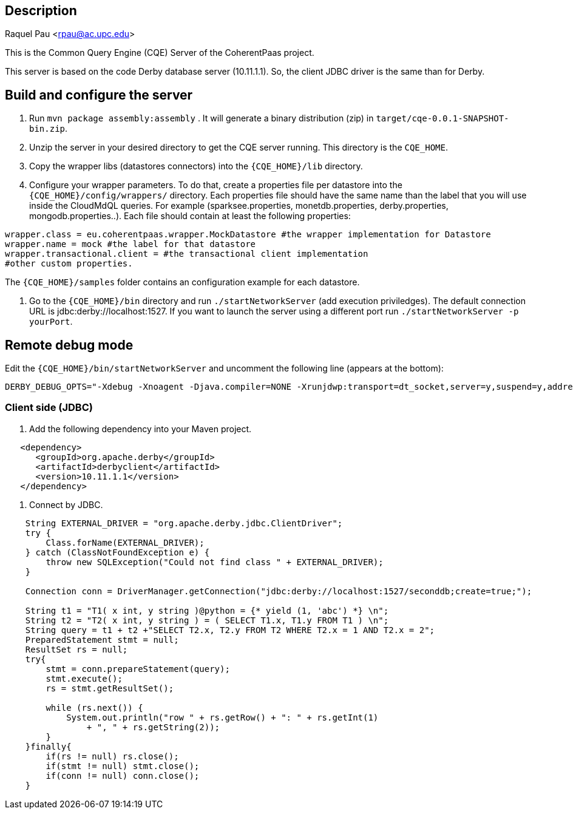 == Description
Raquel Pau <rpau@ac.upc.edu>

This is the Common Query Engine (CQE) Server of the CoherentPaas project.

This server is based on the code Derby database server (10.11.1.1). So, the client JDBC driver is the same than for Derby.


== Build and configure the server

1. Run `mvn package assembly:assembly` . It will generate a binary distribution (zip) in `target/cqe-0.0.1-SNAPSHOT-bin.zip`. 

2. Unzip the server in your desired directory to get the CQE server running. This directory is the `CQE_HOME`.

3. Copy the wrapper libs (datastores connectors) into the `{CQE_HOME}/lib` directory.

4. Configure your wrapper parameters. To do that, create a properties file per datastore into the `{CQE_HOME}/config/wrappers/` directory. 
Each properties file should have the same name than the label that you will use inside the CloudMdQL queries. For example (sparksee.properties,
 monetdb.properties, derby.properties, mongodb.properties..). Each file should contain at least the following properties:

[source,java]
----
wrapper.class = eu.coherentpaas.wrapper.MockDatastore #the wrapper implementation for Datastore
wrapper.name = mock #the label for that datastore
wrapper.transactional.client = #the transactional client implementation
#other custom properties.
----
The `{CQE_HOME}/samples` folder contains an configuration example for each datastore.

5. Go to the `{CQE_HOME}/bin` directory and run `./startNetworkServer` (add execution priviledges). The default connection 
URL is jdbc:derby://localhost:1527. If you want to launch the server using a different port run `./startNetworkServer -p yourPort`.


== Remote debug mode

Edit the  `{CQE_HOME}/bin/startNetworkServer` and uncomment the following line (appears at the bottom):

[source,bash]
----

DERBY_DEBUG_OPTS="-Xdebug -Xnoagent -Djava.compiler=NONE -Xrunjdwp:transport=dt_socket,server=y,suspend=y,address=1044"
----

=== Client side (JDBC)

1. Add the following dependency into your Maven project.

[source,xml]
----

   <dependency>
      <groupId>org.apache.derby</groupId>
      <artifactId>derbyclient</artifactId>
      <version>10.11.1.1</version>
   </dependency>
---- 

2. Connect by JDBC.

[source,java]
----
    String EXTERNAL_DRIVER = "org.apache.derby.jdbc.ClientDriver";
    try {
        Class.forName(EXTERNAL_DRIVER);
    } catch (ClassNotFoundException e) {
        throw new SQLException("Could not find class " + EXTERNAL_DRIVER);
    }

    Connection conn = DriverManager.getConnection("jdbc:derby://localhost:1527/seconddb;create=true;");

    String t1 = "T1( x int, y string )@python = {* yield (1, 'abc') *} \n";
    String t2 = "T2( x int, y string ) = ( SELECT T1.x, T1.y FROM T1 ) \n";
    String query = t1 + t2 +"SELECT T2.x, T2.y FROM T2 WHERE T2.x = 1 AND T2.x = 2";
    PreparedStatement stmt = null; 
    ResultSet rs = null;
    try{
        stmt = conn.prepareStatement(query);
        stmt.execute();
        rs = stmt.getResultSet();
		
        while (rs.next()) {
            System.out.println("row " + rs.getRow() + ": " + rs.getInt(1)
                + ", " + rs.getString(2));
        }
    }finally{
        if(rs != null) rs.close();
        if(stmt != null) stmt.close();
        if(conn != null) conn.close();
    }
----

